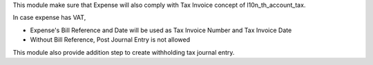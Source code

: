 This module make sure that Expense will also comply with Tax Invoice concept of l10n_th_account_tax.

In case expense has VAT,

* Expense's Bill Reference and Date will be used as Tax Invoice Number and Tax Invoice Date
* Without Bill Reference, Post Journal Entry is not allowed

This module also provide addition step to create withholding tax journal entry.
